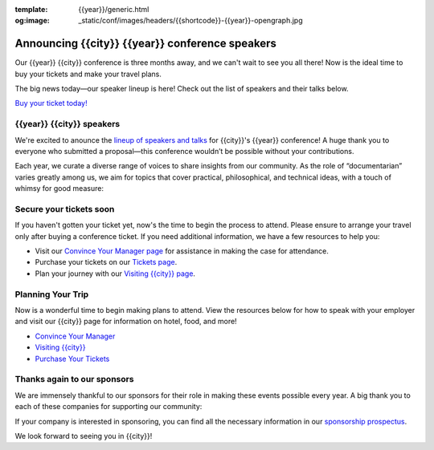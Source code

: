 :template: {{year}}/generic.html
:og:image: _static/conf/images/headers/{{shortcode}}-{{year}}-opengraph.jpg

.. post:: Feb 10, 2025
   :tags: {{shortcode}}-{{year}}, speakers, tickets, visiting, sponsors

Announcing {{city}} {{year}} conference speakers
================================================

Our {{year}} {{city}} conference is three months away, and we can't wait to see you all there! Now is the ideal time to buy your tickets and make your travel plans.

The big news today—our speaker lineup is here! Check out the list of speakers and their talks below.

`Buy your ticket today! <https://www.writethedocs.org/conf/{{shortcode}}/{{year}}/tickets/>`__

{{year}} {{city}} speakers
----------------------------------

We're excited to anounce the `lineup of speakers and talks <https://www.writethedocs.org/conf/{{shortcode}}/{{year}}/speakers/>`__ for {{city}}'s {{year}} conference! A huge thank you to everyone who submitted a proposal—this conference wouldn’t be possible without your contributions.

Each year, we curate a diverse range of voices to share insights from our community. As the role of “documentarian” varies greatly among us, we aim for topics that cover practical, philosophical, and technical ideas, with a touch of whimsy for good measure:

.. datatemplate::
  :source: /_data/{{shortcode}}-{{year}}-sessions.yaml
  :template: {{year}}/speakers-simple-list.rst

Secure your tickets soon
------------------------

If you haven't gotten your ticket yet, now's the time to begin the process to attend.
Please ensure to arrange your travel only after buying a conference ticket.
If you need additional information, we have a few resources to help you:

* Visit our `Convince Your Manager page <https://www.writethedocs.org/conf/{{shortcode}}/{{year}}/convince-your-manager/>`_ for assistance in making the case for attendance.
* Purchase your tickets on our `Tickets page <https://www.writethedocs.org/conf/{{shortcode}}/{{year}}/tickets/https://www.writethedocs.org/conf/{{shortcode}}/{{year}}/tickets/>`_.
* Plan your journey with our `Visiting {{city}} page <https://www.writethedocs.org/conf/{{shortcode}}/{{year}}/visiting/>`_.


Planning Your Trip
-------------------

Now is a wonderful time to begin making plans to attend. View the resources below for how to speak with your employer and visit our {{city}} page for information on hotel, food, and more!

- `Convince Your Manager <https://www.writethedocs.org/conf/{{shortcode}}/{{year}}/convince-your-manager/>`__
- `Visiting {{city}} <https://www.writethedocs.org/conf/{{shortcode}}/{{year}}/visiting/>`__
- `Purchase Your Tickets <https://www.writethedocs.org/conf/{{shortcode}}/{{year}}/tickets/>`__

Thanks again to our sponsors
----------------------------

We are immensely thankful to our sponsors for their role in making these events possible every year.
A big thank you to each of these companies for supporting our community:

.. datatemplate::
   :source: /_data/{{shortcode}}-{{year}}-config.yaml
   :template: {{year}}/sponsors-simplelist.rst

If your company is interested in sponsoring,
you can find all the necessary information in our `sponsorship prospectus <https://www.writethedocs.org/conf/{{shortcode}}/{{year}}/sponsors/prospectus/>`_.

We look forward to seeing you in {{city}}!
